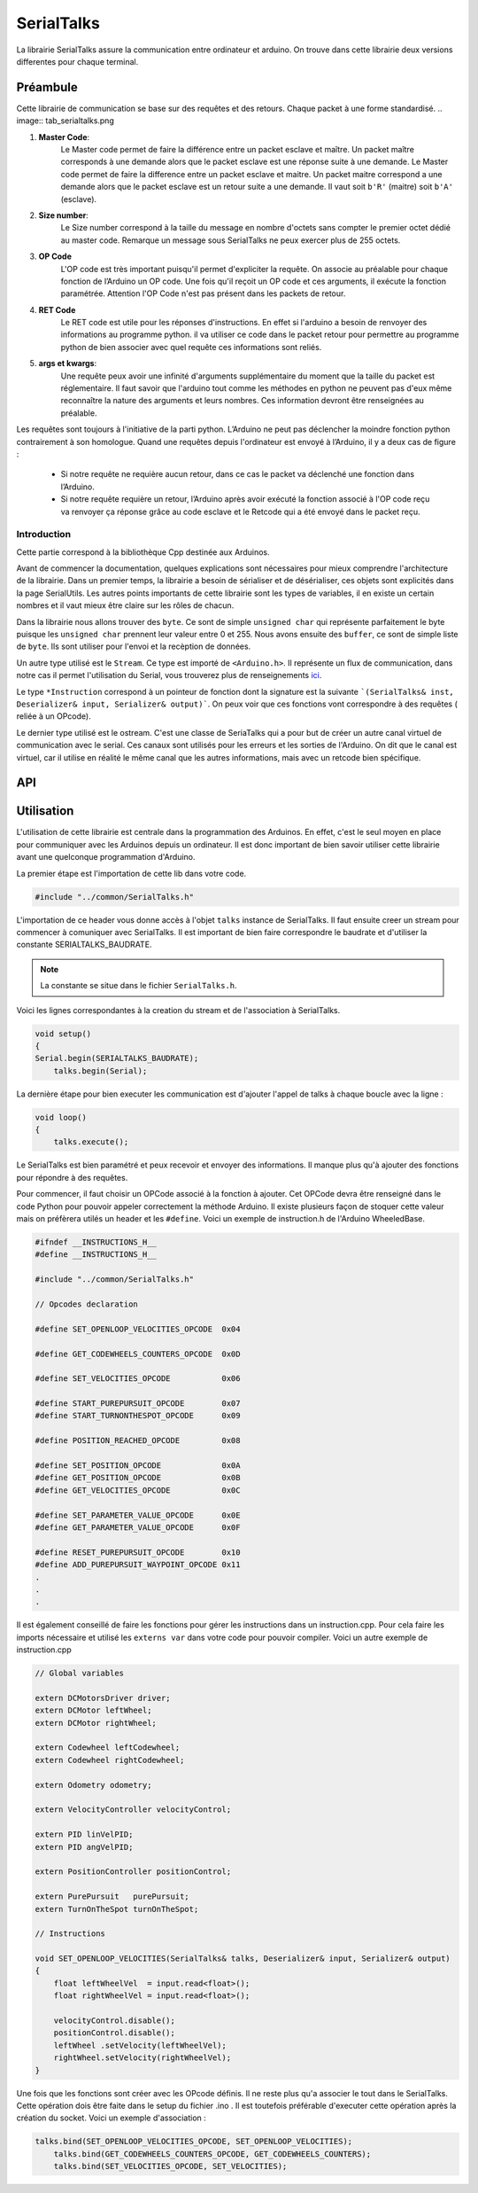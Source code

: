############
SerialTalks
############

La librairie SerialTalks assure la communication entre ordinateur et arduino.
On trouve dans cette librairie deux versions differentes pour chaque terminal.

*************
Préambule
*************

Cette librairie de communication se base sur des requêtes et des retours. Chaque packet à une forme standardisé.
.. image:: tab_serialtalks.png

1. **Master Code**:
    Le Master code permet de faire la différence entre un packet esclave et maître. Un packet maître corresponds à une demande alors que le packet esclave est une réponse suite à une demande.    Le Master code permet de faire la difference entre un packet esclave et maitre. Un packet maitre correspond a une demande alors que le packet esclave est un retour suite a une demande.
    Il vaut soit ``b'R'`` (maitre)  soit ``b'A'`` (esclave).
2. **Size number**:
    Le Size number correspond à la taille du message en nombre d'octets sans compter le premier octet dédié au master code. Remarque un message sous SerialTalks ne peux exercer plus de 255 octets.
3. **OP Code**
    L'OP code est très important puisqu'il permet d'expliciter la requête. On associe au préalable pour chaque fonction de l’Arduino un OP code. Une fois qu'il reçoit un OP code et ces arguments, il exécute la fonction paramétrée. Attention l'OP Code n'est pas présent dans les packets de retour.
4. **RET Code**
    Le RET code est utile pour les réponses d'instructions. En effet si l'arduino a besoin de renvoyer des informations au programme python. il va utiliser ce code dans le packet retour pour permettre au programme python de bien associer avec quel requête ces informations sont reliés.
5. **args et kwargs**:
    Une requête peux avoir une infinité d'arguments supplémentaire du moment que la taille du packet est réglementaire. Il faut savoir que l'arduino tout comme les méthodes en python ne peuvent pas d'eux même reconnaître la nature des arguments et leurs nombres. Ces information devront être renseignées au préalable.


Les requêtes sont toujours à l'initiative de la parti python. L’Arduino ne peut pas déclencher la moindre fonction python contrairement à son homologue.
Quand une requêtes depuis l'ordinateur est envoyé à l’Arduino, il y a deux cas de figure : 

 * Si notre requête ne requière aucun retour, dans ce cas le packet va déclenché une fonction dans l’Arduino.
 * Si notre requête requière un retour, l’Arduino après avoir exécuté la fonction associé à l'OP code reçu va renvoyer ça réponse grâce au code esclave et le Retcode qui a été envoyé dans le packet reçu.




Introduction
-------------------------


Cette partie correspond à la bibliothèque Cpp destinée aux Arduinos.

Avant de commencer la documentation, quelques explications sont nécessaires pour mieux comprendre l'architecture de la librairie. Dans un premier temps, la librairie a besoin de sérialiser et de désérialiser, ces objets sont explicités dans la page SerialUtils.
Les autres points importants de cette librairie sont les types de variables, il en existe un certain nombres et il vaut mieux être claire sur les rôles de chacun.

Dans la librairie nous allons trouver des ``byte``. Ce sont de simple ``unsigned char`` qui représente parfaitement le byte puisque les ``unsigned char`` prennent leur valeur entre 0 et 255.
Nous avons ensuite des ``buffer``, ce sont de simple liste de ``byte``. Ils sont utiliser pour l'envoi et la recèption de données.

Un autre type utilisé est le ``Stream``. Ce type est importé de ``<Arduino.h>``. Il représente un flux de communication, dans notre cas il permet l'utilisation du Serial, vous trouverez plus de renseignements `ici <https://www.arduino.cc/en/Reference/Stream>`_. 

Le type ``*Instruction`` correspond à un pointeur de fonction dont la signature est la suivante ```(SerialTalks& inst, Deserializer& input, Serializer& output)```. On peux voir que ces fonctions vont correspondre à des requêtes ( reliée à un OPcode).

Le dernier type utilisé est le ostream. C'est une classe de SeriaTalks qui a pour but de créer un autre canal virtuel de communication avec le serial. Ces canaux sont utilisés pour les erreurs et les sorties de l'Arduino. On dit que le canal est virtuel, car il utilise en réalité le même canal que les autres informations, mais avec un retcode bien spécifique.


*******************
API
*******************


.. image:: logo_doxygen.jpg 
    :target: ../../CPP/class_serial_talks.html



*******************************
Utilisation
*******************************

L'utilisation de cette librairie est centrale dans la programmation des Arduinos. En effet, c'est le seul moyen en place pour communiquer avec les Arduinos depuis un ordinateur.
Il est donc important de bien savoir utiliser cette librairie avant une quelconque programmation d'Arduino.

La premier étape est l'importation de cette lib dans votre code.

.. code:: 

    #include "../common/SerialTalks.h"

L'importation de ce header vous donne accès à l'objet ``talks`` instance de SerialTalks. Il faut ensuite creer un stream pour commencer à comuniquer avec SerialTalks. Il est important de bien faire correspondre le baudrate et d'utiliser la constante SERIALTALKS_BAUDRATE. 

.. note:: La constante se situe dans le fichier  ``SerialTalks.h``.

Voici les lignes correspondantes à la creation du stream et de l'association à SerialTalks.

.. code:: 

    void setup()
    {
    Serial.begin(SERIALTALKS_BAUDRATE);
	talks.begin(Serial);

La dernière étape pour bien executer les communication est d'ajouter l'appel de talks à chaque boucle avec la ligne : 


.. code:: 

    void loop()
    {	
    	talks.execute();

Le SerialTalks est bien paramétré et peux recevoir et envoyer des informations. Il manque plus qu'à ajouter des fonctions pour répondre à des requêtes.

Pour commencer, il faut choisir un OPCode associé à la fonction à ajouter. Cet OPCode devra être renseigné dans le code Python pour pouvoir appeler correctement la méthode Arduino.
Il existe plusieurs façon de stoquer cette valeur mais on préfèrera utilés un header et les ``#define``.
Voici un exemple de instruction.h de l'Arduino WheeledBase.

.. code::

    #ifndef __INSTRUCTIONS_H__
    #define __INSTRUCTIONS_H__

    #include "../common/SerialTalks.h"

    // Opcodes declaration

    #define SET_OPENLOOP_VELOCITIES_OPCODE  0x04

    #define GET_CODEWHEELS_COUNTERS_OPCODE  0x0D

    #define SET_VELOCITIES_OPCODE           0x06

    #define START_PUREPURSUIT_OPCODE        0x07
    #define START_TURNONTHESPOT_OPCODE      0x09

    #define POSITION_REACHED_OPCODE         0x08

    #define SET_POSITION_OPCODE             0x0A
    #define GET_POSITION_OPCODE             0x0B
    #define GET_VELOCITIES_OPCODE           0x0C

    #define SET_PARAMETER_VALUE_OPCODE      0x0E
    #define GET_PARAMETER_VALUE_OPCODE      0x0F

    #define RESET_PUREPURSUIT_OPCODE        0x10
    #define ADD_PUREPURSUIT_WAYPOINT_OPCODE 0x11
    .
    .
    .

Il est également  conseillé de faire les fonctions pour gérer les instructions dans un instruction.cpp. Pour cela faire les imports nécessaire et utilisé les ``externs var`` dans votre code pour pouvoir compiler.
Voici un autre exemple de instruction.cpp

.. code:: 


    // Global variables

    extern DCMotorsDriver driver;
    extern DCMotor leftWheel;
    extern DCMotor rightWheel;

    extern Codewheel leftCodewheel;
    extern Codewheel rightCodewheel;

    extern Odometry odometry;

    extern VelocityController velocityControl;

    extern PID linVelPID;
    extern PID angVelPID;

    extern PositionController positionControl;

    extern PurePursuit   purePursuit;
    extern TurnOnTheSpot turnOnTheSpot;

    // Instructions

    void SET_OPENLOOP_VELOCITIES(SerialTalks& talks, Deserializer& input, Serializer& output)
    {
        float leftWheelVel  = input.read<float>();
        float rightWheelVel = input.read<float>();

        velocityControl.disable();
        positionControl.disable();
        leftWheel .setVelocity(leftWheelVel);
        rightWheel.setVelocity(rightWheelVel);
    }

Une fois que les fonctions sont créer avec les OPcode définis. Il ne reste plus qu'a associer le tout dans le SerialTalks. Cette opération dois être faite dans le setup du fichier .ino .
Il est toutefois préférable d'executer cette opération après la création du socket. Voici un exemple d'association : 

.. code:: 

    talks.bind(SET_OPENLOOP_VELOCITIES_OPCODE, SET_OPENLOOP_VELOCITIES);
	talks.bind(GET_CODEWHEELS_COUNTERS_OPCODE, GET_CODEWHEELS_COUNTERS);
	talks.bind(SET_VELOCITIES_OPCODE, SET_VELOCITIES);
